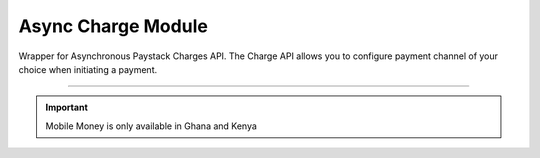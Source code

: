 =========================
Async Charge Module
=========================

.. :py:currentmodule:: paystackease.async_apis.acharges


Wrapper for Asynchronous Paystack Charges API. The Charge API allows you to configure payment channel of your choice when initiating a payment.

------------------------------------------------------------------------------------

.. important::
    Mobile Money is only available in Ghana and Kenya


.. py:class:: AsyncChargesClientAPI(secret_key: str = None)

    Bases: :py:class:`~paystackease.abase.AsyncPayStackBaseClientAPI`

    Paystack Charges API Reference: `Charges`_

    .. py:method:: async check_pending_charge(reference: str)→ dict

        Check pending charge

        :param reference: The reference to check
        :type reference: str

        :return: The response from the API.
        :rtype: dict

    .. py:method:: async create_charge(email: str, amount: int, pin: int | None = None, authorization_code: str | None = None, reference: str | None = None, device_id: str | None = None, bank: Dict[str, str] | None = None, bank_transfer: Dict[str, Any] | None = None, qr: Dict[str, str] | None = None, ussd: Dict[str, str] | None = None, mobile_money: Dict[str, str] | None = None, metadata: Dict[str, str] | None = None)→ dict

        Create a new charge

        :param email: The email of the customer
        :type email: str
        :param amount: The amount to charge
        :type amount: int
        :param pin: The pin of the customer
        :type pin: int, optional
        :param authorization_code: The authorization code of the customer
        :type authorization_code: str, optional
        :param reference: The reference of the charge
        :type reference: str, optional
        :param device_id: The device id of the customer
        :type device_id: str, optional
        :param bank: Bank account to charge
        :type bank: dict, optional
        :param bank_transfer: Takes the settings for the Pay with Transfer (PwT) channel
        :type bank_transfer: dict, optional
        :param qr: QR type to charge
        :type qr: dict, optional
        :param ussd: USSD type to charge
        :type ussd: dict, optional
        :param mobile_money: The mobile money details
        :type mobile_money: dict, optional
        :param metadata: The metadata of the charge. A JSON object
        :type metadata: dict, optional

        :return: The response from the API.
        :rtype: dict

    .. attention::

        A. Do not send or use the following if charging an authorization code:
            * `bank`
            * `ussd`
            * `mobile_money`

        B. Do not send or use the following if charging an authorization code, bank or card:
            * `ussd`
            * `mobile_money`

        C. Send with a non-reusable authorization code:
            * `pin`

    .. py:method:: async submit_address(reference: str, address: str, city: str, state: str, zipcode: str)→ dict

        Submit address to continue a charge

        :param reference: The reference of the charge
        :type reference: str
        :param address: The address of the customer
        :type address: str
        :param city: The city of the customer
        :type city: str
        :param state: The state of the customer
        :type state: str
        :param zipcode: The zipcode of the customer
        :type zipcode: str

        :return: The response from the API.
        :rtype: dict

    .. py:method:: async submit_birthday(birthday: str, reference: str)→ dict

        Submit birthday when required

        :param birthday: The birthday of the customer
        :type birthday: str
        :param reference: The reference of the charge
        :type reference: str

        :return: The response from the API.
        :rtype: dict

    .. note::

        Birthday submitted by user e.g. 2016-09-21

    .. py:method:: async submit_otp(otp: int, reference: str)→ dict

        Submit otp to complete a charge

        :param otp: The otp of the customer
        :type otp: int
        :param reference: The reference of the charge
        :type reference: str

        :return: The response from the API.
        :rtype: dict

    .. py:method:: async submit_phone(phone: str, reference: str)→ dict

        Submit a phone number to complete a charge

        :param phone: The phone of the customer
        :type phone: str
        :param reference: The reference of the charge
        :type reference: str

        :return: The response from the API.
        :rtype: dict

    .. py:method:: async submit_pin(pin: int, reference: str)→ dict

        Submit a PIN for a charge

        :param pin: The pin of the customer
        :type pin: int
        :param reference: The reference of the charge
        :type reference: str

        :return: The response from the API.
        :rtype: dict


.. _Charges: https://paystack.com/docs/api/charge/
